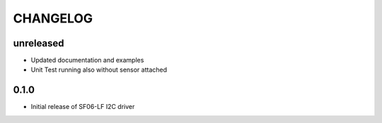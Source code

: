 CHANGELOG
---------

unreleased
::::::::::

- Updated documentation and examples
- Unit Test running also without sensor attached


0.1.0
:::::
- Initial release of SF06-LF I2C driver

